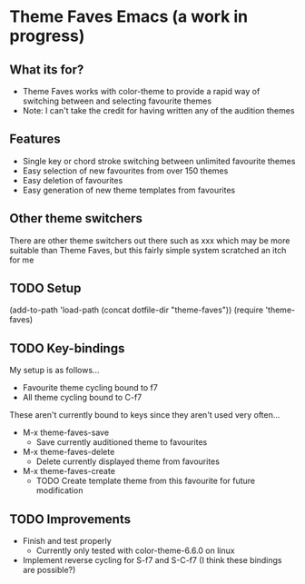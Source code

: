* Theme Faves Emacs (a work in progress)

** What its for?

 - Theme Faves works with color-theme to provide a rapid way of
   switching between and selecting favourite themes
 - Note: I can't take the credit for having written any of the
   audition themes

** Features

 - Single key or chord stroke switching between unlimited favourite themes
 - Easy selection of new favourites from over 150 themes
 - Easy deletion of favourites
 - Easy generation of new theme templates from favourites

** Other theme switchers

There are other theme switchers out there such as xxx which may be
more suitable than Theme Faves, but this fairly simple system scratched an
itch for me

** TODO Setup

(add-to-path 'load-path (concat dotfile-dir "theme-faves"))
(require 'theme-faves)

** TODO Key-bindings

My setup is as follows...

 - Favourite theme cycling bound to f7
 - All theme cycling bound to C-f7

These aren't currently bound to keys since they aren't used very
often...

 - M-x theme-faves-save 
   - Save currently auditioned theme to favourites
 - M-x theme-faves-delete
   - Delete currently displayed theme from favourites 
 - M-x theme-faves-create 
   - TODO Create template theme from this favourite for future modification

** TODO Improvements

 - Finish and test properly
   - Currently only tested with color-theme-6.6.0 on linux
 - Implement reverse cycling for S-f7 and S-C-f7 (I think these
   bindings are possible?)


